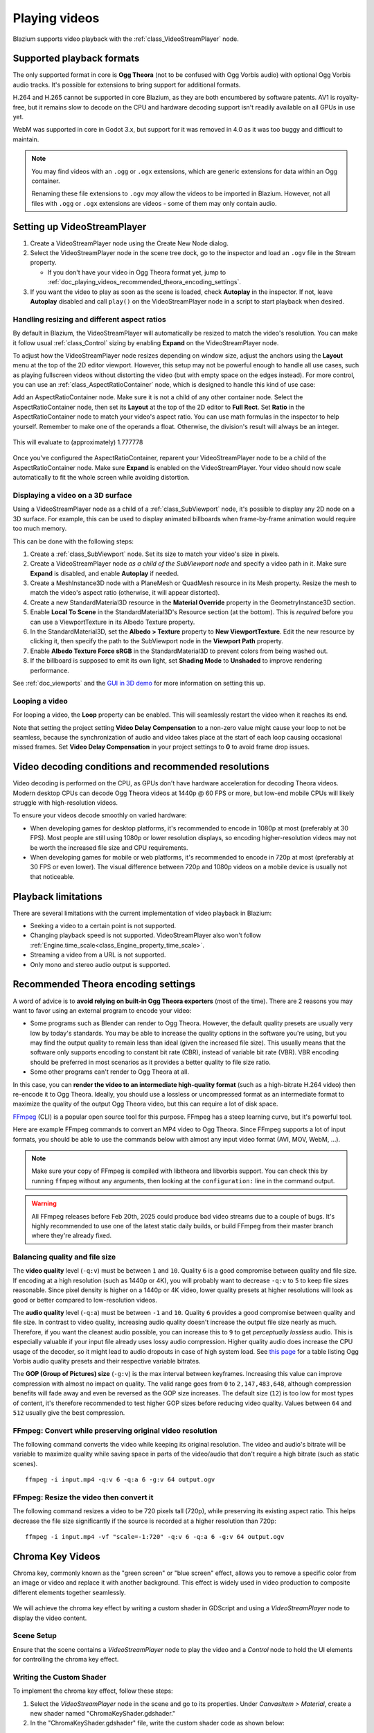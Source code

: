 .. _doc_playing_videos:

Playing videos
==============

Blazium supports video playback with the :ref:`class_VideoStreamPlayer` node.

Supported playback formats
--------------------------

The only supported format in core is **Ogg Theora** (not to be confused with
Ogg Vorbis audio) with optional Ogg Vorbis audio tracks. It's possible for
extensions to bring support for additional formats.

H.264 and H.265 cannot be supported in core Blazium, as they are both encumbered
by software patents. AV1 is royalty-free, but it remains slow to decode on the
CPU and hardware decoding support isn't readily available on all GPUs in use
yet.

WebM was supported in core in Godot 3.x, but support for it was removed in 4.0
as it was too buggy and difficult to maintain.

.. note::

    You may find videos with an ``.ogg`` or ``.ogx`` extensions, which are generic
    extensions for data within an Ogg container.

    Renaming these file extensions to ``.ogv`` *may* allow the videos to be
    imported in Blazium. However, not all files with ``.ogg`` or ``.ogx``
    extensions are videos - some of them may only contain audio.

Setting up VideoStreamPlayer
----------------------------

1. Create a VideoStreamPlayer node using the Create New Node dialog.
2. Select the VideoStreamPlayer node in the scene tree dock, go to the inspector
   and load an ``.ogv`` file in the Stream property.

   - If you don't have your video in Ogg Theora format yet, jump to
     :ref:`doc_playing_videos_recommended_theora_encoding_settings`.

3. If you want the video to play as soon as the scene is loaded, check
   **Autoplay** in the inspector. If not, leave **Autoplay** disabled and call
   ``play()`` on the VideoStreamPlayer node in a script to start playback when
   desired.

Handling resizing and different aspect ratios
~~~~~~~~~~~~~~~~~~~~~~~~~~~~~~~~~~~~~~~~~~~~~

By default in Blazium, the VideoStreamPlayer will automatically be resized to match
the video's resolution. You can make it follow usual :ref:`class_Control` sizing
by enabling **Expand** on the VideoStreamPlayer node.

To adjust how the VideoStreamPlayer node resizes depending on window size,
adjust the anchors using the **Layout** menu at the top of the 2D editor
viewport. However, this setup may not be powerful enough to handle all use
cases, such as playing fullscreen videos without distorting the video (but with
empty space on the edges instead). For more control, you can use an
:ref:`class_AspectRatioContainer` node, which is designed to handle this kind of
use case:

Add an AspectRatioContainer node. Make sure it is not a child of any other
container node. Select the AspectRatioContainer node, then set its **Layout** at
the top of the 2D editor to **Full Rect**. Set **Ratio** in the
AspectRatioContainer node to match your video's aspect ratio. You can use math
formulas in the inspector to help yourself. Remember to make one of the operands
a float. Otherwise, the division's result will always be an integer.

.. figure:: img/playing_videos_aspect_ratio_container.png
   :figclass: figure-w480
   :align: center
   :alt: AspectRatioContainer's Ratio property being modified in the editor inspector

   This will evaluate to (approximately) 1.777778


Once you've configured the AspectRatioContainer, reparent your VideoStreamPlayer
node to be a child of the AspectRatioContainer node. Make sure **Expand** is
enabled on the VideoStreamPlayer. Your video should now scale automatically
to fit the whole screen while avoiding distortion.

.. seealso::

    See :ref:`doc_multiple_resolutions` for more tips on supporting multiple
    aspect ratios in your project.

Displaying a video on a 3D surface
~~~~~~~~~~~~~~~~~~~~~~~~~~~~~~~~~~

Using a VideoStreamPlayer node as a child of a :ref:`class_SubViewport` node,
it's possible to display any 2D node on a 3D surface. For example, this can be
used to display animated billboards when frame-by-frame animation would require
too much memory.

This can be done with the following steps:

1. Create a :ref:`class_SubViewport` node. Set its size to match your video's size
   in pixels.
2. Create a VideoStreamPlayer node *as a child of the SubViewport node* and specify
   a video path in it. Make sure **Expand** is disabled, and enable **Autoplay** if needed.
3. Create a MeshInstance3D node with a PlaneMesh or QuadMesh resource in its Mesh property.
   Resize the mesh to match the video's aspect ratio (otherwise, it will appear distorted).
4. Create a new StandardMaterial3D resource in the **Material Override** property
   in the GeometryInstance3D section.
5. Enable **Local To Scene** in the StandardMaterial3D's Resource section (at the bottom).
   This is *required* before you can use a ViewportTexture in its Albedo Texture property.
6. In the StandardMaterial3D, set the **Albedo > Texture** property to **New ViewportTexture**.
   Edit the new resource by clicking it, then specify the path to the SubViewport node
   in the **Viewport Path** property.
7. Enable **Albedo Texture Force sRGB** in the StandardMaterial3D to prevent colors
   from being washed out.
8. If the billboard is supposed to emit its own light,
   set **Shading Mode** to **Unshaded** to improve rendering performance.

See :ref:`doc_viewports` and the
`GUI in 3D demo <https://github.com/godotengine/godot-demo-projects/tree/master/viewport/gui_in_3d>`__
for more information on setting this up.

Looping a video
~~~~~~~~~~~~~~~

For looping a video, the **Loop** property can be enabled. This will seamlessly
restart the video when it reaches its end.

Note that setting the project setting **Video Delay Compensation** to a non-zero
value might cause your loop to not be seamless, because the synchronization of
audio and video takes place at the start of each loop causing occasional missed
frames. Set **Video Delay Compensation** in your project settings to **0** to
avoid frame drop issues.

Video decoding conditions and recommended resolutions
-----------------------------------------------------

Video decoding is performed on the CPU, as GPUs don't have hardware acceleration
for decoding Theora videos. Modern desktop CPUs can decode Ogg Theora videos at
1440p @ 60 FPS or more, but low-end mobile CPUs will likely struggle with
high-resolution videos.

To ensure your videos decode smoothly on varied hardware:

- When developing games for desktop platforms, it's recommended to encode in
  1080p at most (preferably at 30 FPS). Most people are still using 1080p or
  lower resolution displays, so encoding higher-resolution videos may not be
  worth the increased file size and CPU requirements.
- When developing games for mobile or web platforms, it's recommended to encode
  in 720p at most (preferably at 30 FPS or even lower). The visual difference
  between 720p and 1080p videos on a mobile device is usually not that
  noticeable.

Playback limitations
--------------------

There are several limitations with the current implementation of video playback in Blazium:

- Seeking a video to a certain point is not supported.
- Changing playback speed is not supported. VideoStreamPlayer also won't follow
  :ref:`Engine.time_scale<class_Engine_property_time_scale>`.
- Streaming a video from a URL is not supported.
- Only mono and stereo audio output is supported.

.. _doc_playing_videos_recommended_theora_encoding_settings:

Recommended Theora encoding settings
------------------------------------

A word of advice is to **avoid relying on built-in Ogg Theora exporters** (most of the time).
There are 2 reasons you may want to favor using an external program to encode your video:

- Some programs such as Blender can render to Ogg Theora. However, the default
  quality presets are usually very low by today's standards. You may be able to
  increase the quality options in the software you're using, but you may find
  the output quality to remain less than ideal (given the increased file size).
  This usually means that the software only supports encoding to constant bit
  rate (CBR), instead of variable bit rate (VBR). VBR encoding should be
  preferred in most scenarios as it provides a better quality to file size
  ratio.
- Some other programs can't render to Ogg Theora at all.

In this case, you can **render the video to an intermediate high-quality format**
(such as a high-bitrate H.264 video) then re-encode it to Ogg Theora. Ideally,
you should use a lossless or uncompressed format as an intermediate format to
maximize the quality of the output Ogg Theora video, but this can require a lot
of disk space.

`FFmpeg <https://ffmpeg.org/>`__ (CLI) is a popular open source tool
for this purpose. FFmpeg has a steep learning curve, but it's powerful tool.

Here are example FFmpeg commands to convert an MP4 video to Ogg Theora. Since
FFmpeg supports a lot of input formats, you should be able to use the commands
below with almost any input video format (AVI, MOV, WebM, …).

.. note::

   Make sure your copy of FFmpeg is compiled with libtheora and libvorbis support.
   You can check this by running ``ffmpeg`` without any arguments, then looking
   at the ``configuration:`` line in the command output.

.. UPDATE: When the FFmpeg bugfixes for https://trac.ffmpeg.org/ticket/11451 and
.. https://trac.ffmpeg.org/ticket/11454 are included in a stable FFmpeg release,
.. this note can be removed. That will likely be FFmpeg 7.2 or 8.0, and will
.. likely happen during the Godot 4.5 or 4.6 release cycle.

.. warning::

   All FFmpeg releases before Feb 20th, 2025 could produce bad video streams
   due to a couple of bugs. It's highly recommended to use one of the latest
   static daily builds, or build FFmpeg from their master branch where they're
   already fixed.

Balancing quality and file size
~~~~~~~~~~~~~~~~~~~~~~~~~~~~~~~

The **video quality** level (``-q:v``) must be between ``1`` and ``10``. Quality
``6`` is a good compromise between quality and file size. If encoding at a high
resolution (such as 1440p or 4K), you will probably want to decrease ``-q:v`` to
``5`` to keep file sizes reasonable. Since pixel density is higher on a 1440p or
4K video, lower quality presets at higher resolutions will look as good or
better compared to low-resolution videos.

The **audio quality** level (``-q:a``) must be between ``-1`` and ``10``. Quality
``6`` provides a good compromise between quality and file size. In contrast to
video quality, increasing audio quality doesn't increase the output file size
nearly as much. Therefore, if you want the cleanest audio possible, you can
increase this to ``9`` to get *perceptually lossless* audio. This is especially
valuable if your input file already uses lossy audio compression. Higher quality
audio does increase the CPU usage of the decoder, so it might lead to audio
dropouts in case of high system load. See
`this page <https://wiki.hydrogenaud.io/index.php?title=Recommended_Ogg_Vorbis#Recommended_Encoder_Settings>`__
for a table listing Ogg Vorbis audio quality presets and their respective
variable bitrates.

The **GOP (Group of Pictures) size** (``-g:v``) is the max interval between
keyframes. Increasing this value can improve compression with almost no impact
on quality. The valid range goes from ``0`` to ``2,147,483,648``, although
compression benefits will fade away and even be reversed as the GOP size
increases. The default size (``12``) is too low for most types of content, it's
therefore recommended to test higher GOP sizes before reducing video quality.
Values between ``64`` and ``512`` usually give the best compression.

FFmpeg: Convert while preserving original video resolution
~~~~~~~~~~~~~~~~~~~~~~~~~~~~~~~~~~~~~~~~~~~~~~~~~~~~~~~~~~

The following command converts the video while keeping its original resolution.
The video and audio's bitrate will be variable to maximize quality while saving
space in parts of the video/audio that don't require a high bitrate (such as
static scenes).

::

    ffmpeg -i input.mp4 -q:v 6 -q:a 6 -g:v 64 output.ogv

FFmpeg: Resize the video then convert it
~~~~~~~~~~~~~~~~~~~~~~~~~~~~~~~~~~~~~~~~

The following command resizes a video to be 720 pixels tall (720p), while
preserving its existing aspect ratio. This helps decrease the file size
significantly if the source is recorded at a higher resolution than 720p:

::

    ffmpeg -i input.mp4 -vf "scale=-1:720" -q:v 6 -q:a 6 -g:v 64 output.ogv


.. Chroma Key Functionality Documentation

Chroma Key Videos
-----------------

Chroma key, commonly known as the "green screen" or "blue screen" effect, allows you to remove a specific color from an image or video and replace it with another background. This effect is widely used in video production to composite different elements together seamlessly.

   .. image:: img/chroma_key_video.webp

We will achieve the chroma key effect by writing a custom shader in GDScript and using a `VideoStreamPlayer` node to display the video content.

Scene Setup
~~~~~~~~~~~

Ensure that the scene contains a `VideoStreamPlayer` node to play the video and a `Control` node to hold the UI elements for controlling the chroma key effect.

   .. image:: img/chroma_key_scene.webp

Writing the Custom Shader
~~~~~~~~~~~~~~~~~~~~~~~~~

To implement the chroma key effect, follow these steps:

1. Select the `VideoStreamPlayer` node in the scene and go to its properties. Under `CanvasItem > Material`, create a new shader named "ChromaKeyShader.gdshader."

2. In the "ChromaKeyShader.gdshader" file, write the custom shader code as shown below:

.. code-block:: glsl

   shader_type canvas_item;

   // Uniform variables for chroma key effect
   uniform vec3 chroma_key_color : source_color = vec3(0.0, 1.0, 0.0);
   uniform float pickup_range : hint_range(0.0, 1.0) = 0.1;
   uniform float fade_amount : hint_range(0.0, 1.0) = 0.1;

   void fragment() {
       // Get the color from the texture at the given UV coordinates
       vec4 color = texture(TEXTURE, UV);

       // Calculate the distance between the current color and the chroma key color
       float distance = length(color.rgb - chroma_key_color);

       // If the distance is within the pickup range, discard the pixel
       // the lesser the distance more likely the colors are
       if (distance <= pickup_range) {
           discard;
       }

       // Calculate the fade factor based on the pickup range and fade amount
       float fade_factor = smoothstep(pickup_range, pickup_range + fade_amount, distance);

       // Set the output color with the original RGB values and the calculated fade factor
       COLOR = vec4(color.rgb, fade_factor);
   }

The shader uses the distance calculation to identify pixels close to the chroma key color and discards them,
effectively removing the selected color. Pixels that are slightly further away from the chroma key color are
faded based on the fade_factor, blending them smoothly with the surrounding colors.
This process creates the desired chroma key effect, making it appear as if the background has been replaced with
another image or video.

The code above represents a simple demonstration of the Chroma Key shader,
and users can customize it according to their specific requirements.

UI Controls
~~~~~~~~~~~

To allow users to manipulate the chroma key effect in real-time, we created sliders in the `Control` node. The `Control` node's script contains the following functions:

.. tabs::
 .. code-tab:: gdscript

    extends Control

    func _on_color_picker_button_color_changed(color):
        # Update the "chroma_key_color" shader parameter of the VideoStreamPlayer's material.
        $VideoStreamPlayer.material.set("shader_parameter/chroma_key_color", color)

    func _on_h_slider_value_changed(value):
        # Update the "pickup_range" shader parameter of the VideoStreamPlayer's material.
        $VideoStreamPlayer.material.set("shader_parameter/pickup_range", value)

    func _on_h_slider_2_value_changed(value):
        # Update the "fade_amount" shader parameter of the VideoStreamPlayer's material.
        $VideoStreamPlayer.material.set("shader_parameter/fade_amount", value)

   func _on_video_stream_player_finished():
        # Restart the video playback when it's finished.
        $VideoStreamPlayer.play()

 .. code-tab:: csharp

    using Godot;

    public partial class MyControl : Control
    {
        private VideoStreamPlayer _videoStreamPlayer;

        public override void _Ready()
        {
            _videoStreamPlayer = GetNode<VideoStreamPlayer>("VideoStreamPlayer");
        }

        private void OnColorPickerButtonColorChanged(Color color)
        {
            // Update the "chroma_key_color" shader parameter of the VideoStreamPlayer's material.
            _videoStreamPlayer.Material.Set("shader_parameter/chroma_key_color", color);
        }

        private void OnHSliderValueChanged(double value)
        {
            // Update the "pickup_range" shader parameter of the VideoStreamPlayer's material.
            _videoStreamPlayer.Material.Set("shader_parameter/pickup_range", value);
        }

        private void OnHSlider2ValueChanged(double value)
        {
            // Update the "fade_amount" shader parameter of the VideoStreamPlayer's material.
            _videoStreamPlayer.Material.Set("shader_parameter/fade_amount", value);
        }

        private void OnVideoStreamPlayerFinished()
        {
            // Restart the video playback when it's finished.
            _videoStreamPlayer.Play();
        }
    }

also make sure that the range of the sliders are appropriate, our settings are :

   .. image:: img/slider_range.webp

Signal Handling
~~~~~~~~~~~~~~~

Connect the appropriate signal from the UI elements to the `Control` node's script.
you created in the `Control` node's script to control the chroma key effect.
These signal handlers will update the shader's uniform variables
in response to user input.

Save and run the scene to see the chroma key effect in action! With the provided UI controls,
you can now adjust the chroma key color, pickup range, and fade amount in real-time, achieving the desired
chroma key functionality for your video content.
